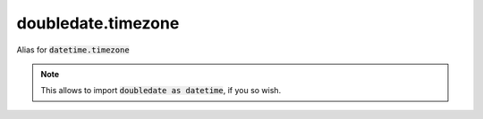 doubledate.timezone
==============================

Alias for :code:`datetime.timezone`

.. note::

    This allows to import :code:`doubledate as datetime`, if you so wish.
